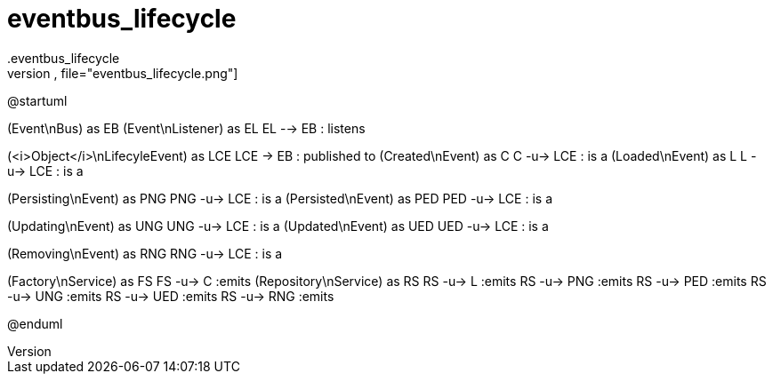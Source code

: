 # eventbus_lifecycle
.eventbus_lifecycle
[plantuml,file="eventbus_lifecycle.png"]
--
@startuml

(Event\nBus) as EB
(Event\nListener) as EL
EL --> EB : listens

(<i>Object</i>\nLifecyleEvent) as LCE
LCE -> EB : published to
(Created\nEvent) as C
C -u-> LCE : is a
(Loaded\nEvent) as L
L -u-> LCE : is a

(Persisting\nEvent) as PNG
PNG -u-> LCE : is a
(Persisted\nEvent) as PED
PED -u-> LCE : is a

(Updating\nEvent) as UNG
UNG -u-> LCE : is a
(Updated\nEvent) as UED
UED -u-> LCE : is a

(Removing\nEvent) as RNG
RNG -u-> LCE : is a

(Factory\nService) as FS
FS -u-> C :emits
(Repository\nService) as RS
RS -u-> L :emits
RS -u-> PNG :emits
RS -u-> PED :emits
RS -u-> UNG :emits
RS -u-> UED :emits
RS -u-> RNG :emits

@enduml
--
